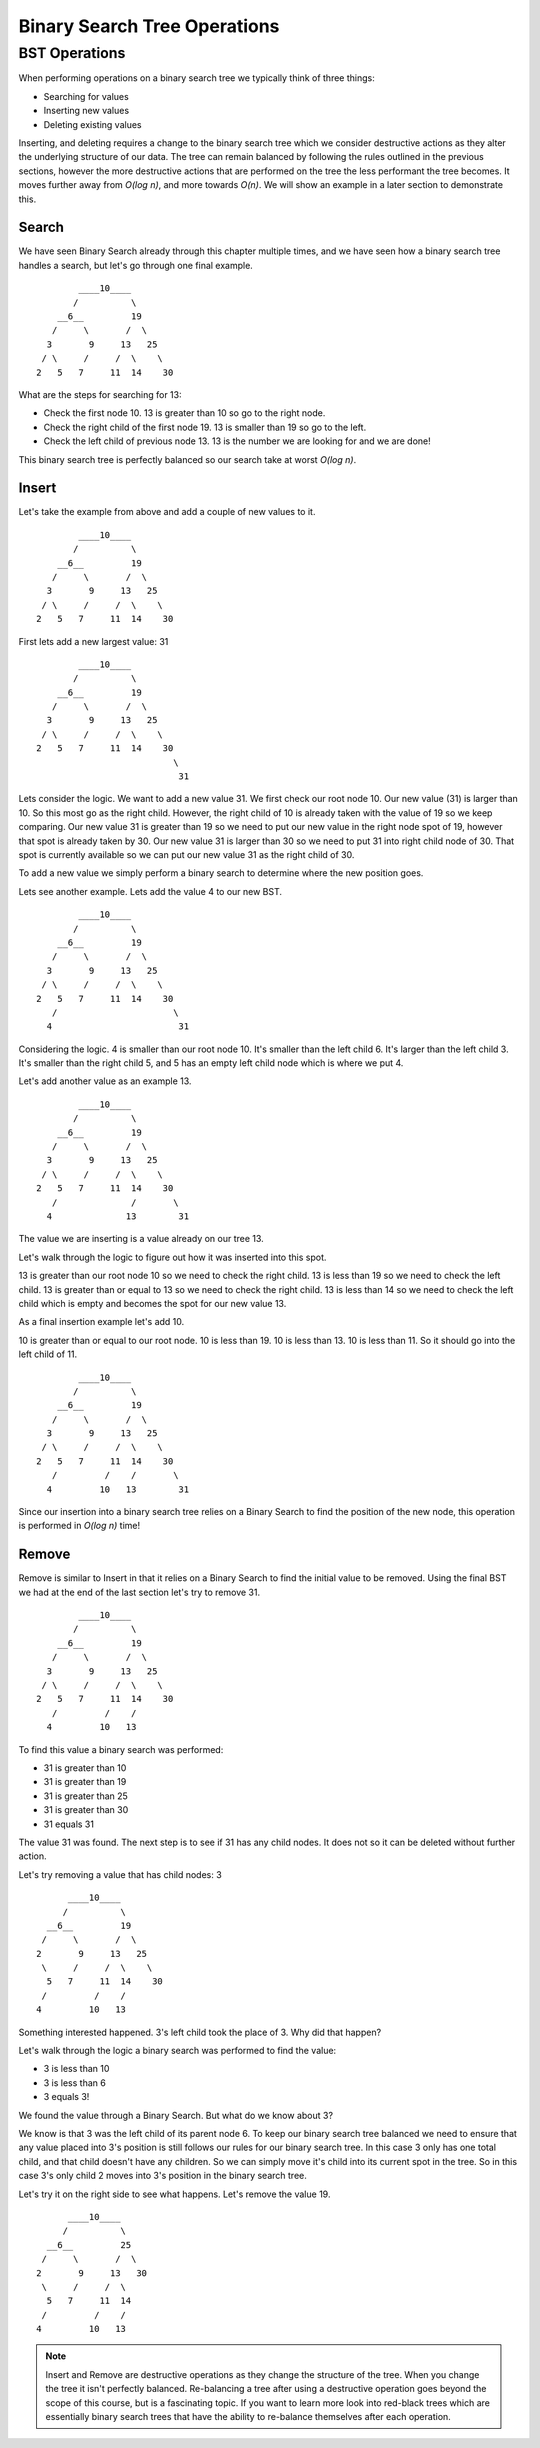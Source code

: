 Binary Search Tree Operations
=============================

BST Operations
--------------

When performing operations on a binary search tree we typically think of three things:

- Searching for values
- Inserting new values
- Deleting existing values

Inserting, and deleting requires a change to the binary search tree which we consider destructive actions as they alter the underlying structure of our data. The tree can remain balanced by following the rules outlined in the previous sections, however the more destructive actions that are performed on the tree the less performant the tree becomes. It moves further away from *O(log n)*, and more towards *O(n)*. We will show an example in a later section to demonstrate this.

Search
^^^^^^

We have seen Binary Search already through this chapter multiple times, and we have seen how a binary search tree handles a search, but let's go through one final example.

::

           ____10____
          /          \
       __6__         19
      /     \       /  \
     3       9     13   25
    / \     /     /  \    \
   2   5   7     11  14    30

What are the steps for searching for 13:

- Check the first node 10. 13 is greater than 10 so go to the right node.
- Check the right child of the first node 19. 13 is smaller than 19 so go to the left.
- Check the left child of previous node 13. 13 is the number we are looking for and we are done!

This binary search tree is perfectly balanced so our search take at worst *O(log n)*.

Insert
^^^^^^

Let's take the example from above and add a couple of new values to it.

::

           ____10____
          /          \
       __6__         19
      /     \       /  \
     3       9     13   25
    / \     /     /  \    \
   2   5   7     11  14    30

First lets add a new largest value: 31

::

           ____10____
          /          \
       __6__         19
      /     \       /  \
     3       9     13   25
    / \     /     /  \    \
   2   5   7     11  14    30
                             \
                              31

Lets consider the logic. We want to add a new value 31. We first check our root node 10. Our new value (31) is larger than 10. So this most go as the right child. However, the right child of 10 is already taken with the value of 19 so we keep comparing. Our new value 31 is greater than 19 so we need to put our new value in the right node spot of 19, however that spot is already taken by 30. Our new value 31 is larger than 30 so we need to put 31 into right child node of 30. That spot is currently available so we can put our new value 31 as the right child of 30.

To add a new value we simply perform a binary search to determine where the new position goes.

Lets see another example. Lets add the value 4 to our new BST.

::

           ____10____
          /          \
       __6__         19
      /     \       /  \
     3       9     13   25
    / \     /     /  \    \
   2   5   7     11  14    30
      /                      \
     4                        31

Considering the logic. 4 is smaller than our root node 10. It's smaller than the left child 6. It's larger than the left child 3. It's smaller than the right child 5, and 5 has an empty left child node which is where we put 4.

Let's add another value as an example 13.

::

           ____10____
          /          \
       __6__         19
      /     \       /  \
     3       9     13   25
    / \     /     /  \    \
   2   5   7     11  14    30
      /              /       \
     4              13        31

The value we are inserting is a value already on our tree 13.

Let's walk through the logic to figure out how it was inserted into this spot.

13 is greater than our root node 10 so we need to check the right child. 13 is less than 19 so we need to check the left child. 13 is greater than or equal to 13 so we need to check the right child. 13 is less than 14 so we need to check the left child which is empty and becomes the spot for our new value 13.

As a final insertion example let's add 10.

10 is greater than or equal to our root node. 10 is less than 19. 10 is less than 13. 10 is less than 11. So it should go into the left child of 11.

::

           ____10____
          /          \
       __6__         19
      /     \       /  \
     3       9     13   25
    / \     /     /  \    \
   2   5   7     11  14    30
      /         /    /       \
     4         10   13        31

Since our insertion into a binary search tree relies on a Binary Search to find the position of the new node, this operation is performed in *O(log n)* time!

Remove
^^^^^^

Remove is similar to Insert in that it relies on a Binary Search to find the initial value to be removed. Using the final BST we had at the end of the last section let's try to remove 31.

::

           ____10____
          /          \
       __6__         19
      /     \       /  \
     3       9     13   25
    / \     /     /  \    \
   2   5   7     11  14    30
      /         /    /       
     4         10   13           

To find this value a binary search was performed:

- 31 is greater than 10
- 31 is greater than 19
- 31 is greater than 25
- 31 is greater than 30
- 31 equals 31

The value 31 was found. The next step is to see if 31 has any child nodes. It does not so it can be deleted without further action.

Let's try removing a value that has child nodes: 3

::

           ____10____
          /          \
       __6__         19
      /     \       /  \
     2       9     13   25
      \     /     /  \    \
       5   7     11  14    30
      /         /    /       
     4         10   13  

Something interested happened. 3's left child took the place of 3. Why did that happen? 

Let's walk through the logic a binary search was performed to find the value:

- 3 is less than 10
- 3 is less than 6
- 3 equals 3!

We found the value through a Binary Search. But what do we know about 3?

We know is that 3 was the left child of its parent node 6. To keep our binary search tree balanced we need to ensure that any value placed into 3's position is still follows our rules for our binary search tree. In this case 3 only has one total child, and that child doesn't have any children. So we can simply move it's child into its current spot in the tree. So in this case 3's only child 2 moves into 3's position in the binary search tree.

Let's try it on the right side to see what happens. Let's remove the value 19.

::

           ____10____
          /          \
       __6__         25
      /     \       /  \
     2       9     13   30
      \     /     /  \    
       5   7     11  14   
      /         /    /       
     4         10   13  

.. note::

   Insert and Remove are destructive operations as they change the structure of the tree. When you change the tree it isn't perfectly balanced. Re-balancing a tree after using a destructive operation goes beyond the scope of this course, but is a fascinating topic. If you want to learn more look into red-black trees which are essentially binary search trees that have the ability to re-balance themselves after each operation.
